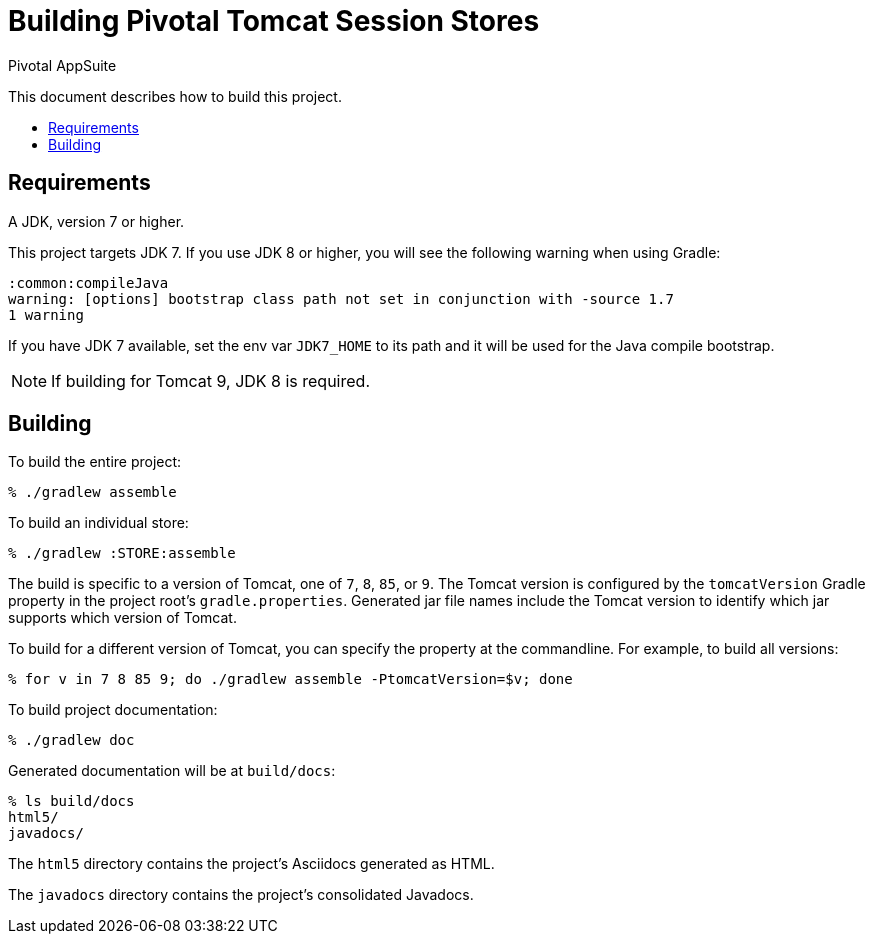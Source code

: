 = Building Pivotal Tomcat Session Stores
Pivotal AppSuite
:toc: preamble
:toclevels: 2
:!toc-title:

This document describes how to build this project.

== Requirements

A JDK, version 7 or higher.

This project targets JDK 7. If you use JDK 8 or higher, you will see the following warning when using Gradle:
[source,sh]
----
:common:compileJava
warning: [options] bootstrap class path not set in conjunction with -source 1.7
1 warning
----

If you have JDK 7 available, set the env var `JDK7_HOME` to its path and it will be used for the Java compile bootstrap.

NOTE: If building for Tomcat 9, JDK 8 is required.

== Building

To build the entire project:
[source,sh]
----
% ./gradlew assemble
----

To build an individual store:

[source,sh]
----
% ./gradlew :STORE:assemble
----

The build is specific to a version of Tomcat, one of `7`, `8`, `85`, or `9`.
The Tomcat version is configured by the `tomcatVersion` Gradle property in the project root's `gradle.properties`.
Generated jar file names include the Tomcat version to identify which jar supports which version of Tomcat.

To build for a different version of Tomcat, you can specify the property at the commandline.  For example, to build all versions:
[source,sh]
----
% for v in 7 8 85 9; do ./gradlew assemble -PtomcatVersion=$v; done
----

To build project documentation:

[source,sh]
----
% ./gradlew doc
----

Generated documentation will be at `build/docs`:
[source,sh]
----
% ls build/docs
html5/
javadocs/
----

The `html5` directory contains the project's Asciidocs generated as HTML.

The `javadocs` directory contains the project's consolidated Javadocs.
